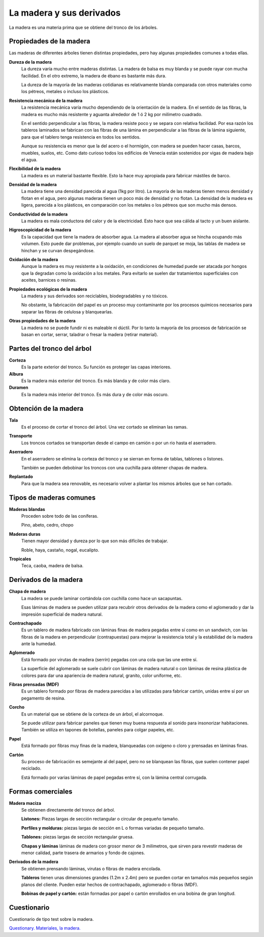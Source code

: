 ﻿
.. _material-madera:

La madera y sus derivados
=========================
La madera es una materia prima que se obtiene del tronco de los árboles.


Propiedades de la madera
------------------------
Las maderas de diferentes árboles tienen distintas propiedades, pero hay
algunas propiedades comunes a todas ellas.

**Dureza de la madera**
   La dureza varía mucho entre maderas distintas. La madera de balsa
   es muy blanda y se puede rayar con mucha facilidad. 
   En el otro extremo, la madera de ébano es bastante más dura.
   
   La dureza de la mayoría de las maderas cotidianas es relativamente
   blanda comparada con otros materiales como los pétreos, metales o
   incluso los plásticos.

**Resistencia mecánica de la madera**
   La resistencia mecánica varía mucho dependiendo de la orientación
   de la madera. En el sentido de las fibras, la madera es mucho más
   resistente y aguanta alrededor de 1 ó 2 kg por milímetro cuadrado.
   
   En el sentido perpendicular a las fibras, la madera resiste poco
   y se separa con relativa facilidad. 
   Por esa razón los tableros laminados se fabrican con las fibras 
   de una lámina en perpendicular a las fibras de la lámina
   siguiente, para que el tablero tenga resistencia en todos los 
   sentidos.
   
   Aunque su resistencia es menor que la del acero o el hormigón, con
   madera se pueden hacer casas, barcos, muebles, suelos, etc. 
   Como dato curioso todos los edificios de Venecia están sostenidos
   por vigas de madera bajo el agua.

**Flexibilidad de la madera**
   La madera es un material bastante flexible. Esto la hace muy apropiada
   para fabricar mástiles de barco.

**Densidad de la madera**
   La madera tiene una densidad parecida al agua (1kg por litro).
   La mayoría de las maderas tienen menos densidad y flotan en el agua,
   pero algunas maderas tienen un poco más de densidad y no flotan.
   La densidad de la madera es ligera, parecida a los plásticos, 
   en comparación con los metales o los pétreos que son mucho más densos.

**Conductividad de la madera**
   La madera es mala conductora del calor y de la electricidad.
   Esto hace que sea cálida al tacto y un buen aislante.
   
**Higroscopicidad de la madera**
   Es la capacidad que tiene la madera de absorber agua.
   La madera al absorber agua se hincha ocupando más volumen.
   Esto puede dar problemas, por ejemplo cuando un suelo de parquet
   se moja, las tablas de madera se hinchan y se curvan despegándose.

**Oxidación de la madera**
   Aunque la madera es muy resistente a la oxidación, en condiciones 
   de humedad puede ser atacada por hongos que la degradan como la 
   oxidación a los metales. Para evitarlo se suelen dar tratamientos
   superficiales con aceites, barnices o resinas.

**Propiedades ecológicas de la madera**
   La madera y sus derivados son reciclables, biodegradables y no tóxicos.

   No obstante, la fabricación del papel es un proceso muy contaminante por
   los procesos químicos necesarios para separar las fibras de celulosa y
   blanquearlas.

**Otras propiedades de la madera**
   La madera no se puede fundir ni es maleable ni dúctil. 
   Por lo tanto la mayoría de los procesos de fabricación se basan
   en cortar, serrar, taladrar o fresar la madera (retirar material).

Partes del tronco del árbol
---------------------------

**Corteza**
   Es la parte exterior del tronco.
   Su función es proteger las capas interiores.
   
**Albura**
   Es la madera más exterior del tronco.
   Es más blanda y de color más claro.
   
**Duramen**
   Es la madera más interior del tronco.
   Es más dura y de color más oscuro.


Obtención de la madera
----------------------
**Tala**
   Es el proceso de cortar el tronco del árbol.
   Una vez cortado se eliminan las ramas.

**Transporte**
   Los troncos cortados se transportan desde el campo
   en camión o por un rio hasta el aserradero.

**Aserradero**
   En el aserradero se elimina la corteza del tronco
   y se sierran en forma de tablas, tablones o listones.
   
   También se pueden debobinar los troncos con una cuchilla 
   para obtener chapas de madera.
   
**Replantado**
   Para que la madera sea renovable, es necesario
   volver a plantar los mismos árboles que se han cortado.


Tipos de maderas comunes
------------------------

**Maderas blandas**
   Proceden sobre todo de las coníferas.

   Pino, abeto, cedro, chopo

**Maderas duras** 
   Tienen mayor densidad y dureza por lo que son más difíciles de trabajar.

   Roble, haya, castaño, nogal, eucalipto. 

**Tropicales**
   Teca, caoba, madera de balsa.


Derivados de la madera
----------------------

**Chapa de madera**
  La madera se puede laminar cortándola con cuchilla como hace un sacapuntas.
   
  Esas láminas de madera se pueden utilizar para recubrir otros derivados 
  de la madera como el aglomerado y dar la impresión superficial de madera
  natural.
  
**Contrachapado**
  Es un tablero de madera fabricado con láminas finas de madera pegadas 
  entre sí como en un sandwich, con las fibras de la madera en perpendicular
  (contrapuestas) para mejorar la resistencia total y la estabilidad de la
  madera ante la humedad.

**Aglomerado**
  Está formado por virutas de madera (serrín) pegadas con
  una cola que las une entre sí.
  
  La superficie del aglomerado se suele cubrir con láminas de madera 
  natural o con láminas de resina plástica de colores para dar una 
  apariencia de madera natural, granito, color uniforme, etc.

**Fibras prensadas (MDF)**
  Es un tablero formado por fibras de madera parecidas a las utilizadas
  para fabricar cartón, unidas entre sí por un pegamento de resina.

**Corcho**
  Es un material que se obtiene de la corteza de un árbol, el alcornoque.
  
  Se puede utilizar para fabricar paneles que tienen muy buena respuesta
  al sonido para insonorizar habitaciones.
  También se utiliza en tapones de botellas, paneles para colgar papeles, 
  etc.

**Papel**
  Está formado por fibras muy finas de la madera, blanqueadas con oxígeno
  o cloro y prensadas en láminas finas.

**Cartón**
  Su proceso de fabricación es semejante al del papel, pero no se blanquean
  las fibras, que suelen contener papel reciclado.
  
  Está formado por varias láminas de papel pegadas entre sí, con la lámina
  central corrugada.


Formas comerciales
------------------

**Madera maciza**
   Se obtienen directamente del tronco del árbol.
   
   **Listones:** Piezas largas de sección rectangular o circular de pequeño 
   tamaño.

   **Perfiles y molduras:** piezas largas de sección en L o formas variadas 
   de pequeño tamaño.
   
   **Tablones:** piezas largas de sección rectangular gruesa.
   
   **Chapas y láminas** láminas de madera con grosor menor de 3 milímetros,
   que sirven para revestir maderas de menor calidad, parte trasera de armarios
   y fondo de cajones.
   

**Derivados de la madera**
   Se obtienen prensando láminas, virutas o fibras de madera encolada.

   **Tableros** tienen unas dimensiones grandes (1.2m x 2.4m) pero se pueden
   cortar en tamaños más pequeños según planos del cliente.
   Pueden estar hechos de contrachapado, aglomerado o fibras (MDF).
   
   **Bobinas de papel y cartón:** están formadas por papel o cartón enrollados
   en una bobina de gran longitud.
   

Cuestionario
------------
Cuestionario de tipo test sobre la madera.

`Questionary. Materiales, la madera. <https://www.picuino.com/questionary/es_material_wood.html>`__


